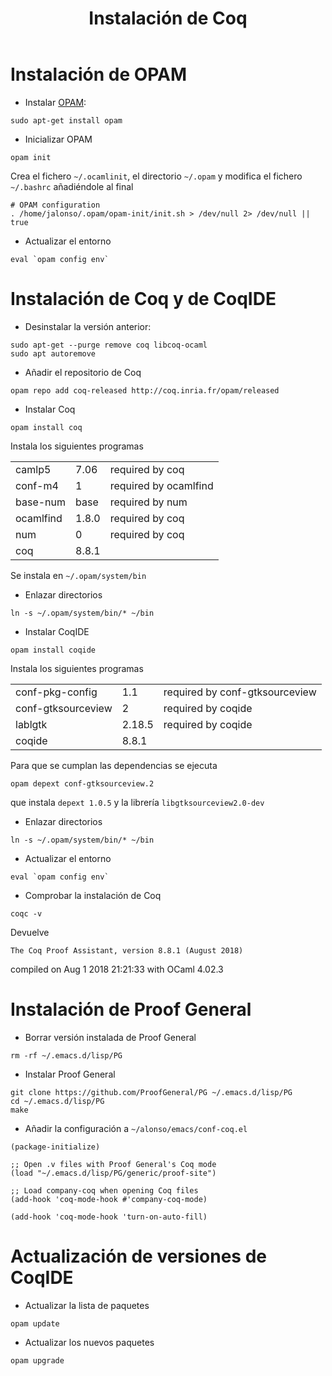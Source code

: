 #+TITLE: Instalación de Coq

* Instalación de OPAM

+ Instalar [[http://opam.ocaml.org/doc/Usage.html][OPAM]]:
: sudo apt-get install opam

+ Inicializar OPAM
: opam init
Crea el fichero =~/.ocamlinit=, el directorio =~/.opam= y modifica el
fichero =~/.bashrc= añadiéndole al final
: # OPAM configuration
: . /home/jalonso/.opam/opam-init/init.sh > /dev/null 2> /dev/null || true

+ Actualizar el entorno
: eval `opam config env`

* Instalación de Coq y de CoqIDE

+ Desinstalar la versión anterior:
: sudo apt-get --purge remove coq libcoq-ocaml
: sudo apt autoremove

+ Añadir el repositorio de Coq
: opam repo add coq-released http://coq.inria.fr/opam/released

+ Instalar Coq
: opam install coq
Instala los siguientes programas 
| camlp5    |  7.06 | required by coq       |
| conf-m4   |     1 | required by ocamlfind |
| base-num  |  base | required by num       |
| ocamlfind | 1.8.0 | required by coq       |
| num       |     0 | required by coq       |
| coq       | 8.8.1 |                       |
Se instala en =~/.opam/system/bin=

+ Enlazar directorios
: ln -s ~/.opam/system/bin/* ~/bin  

+ Instalar CoqIDE
: opam install coqide
Instala los siguientes programas
| conf-pkg-config    |    1.1 | required by conf-gtksourceview |
| conf-gtksourceview |      2 | required by coqide             |
| lablgtk            | 2.18.5 | required by coqide             |
| coqide             |  8.8.1 |                                |
Para que se cumplan las dependencias se ejecuta
: opam depext conf-gtksourceview.2
que instala ~depext 1.0.5~ y la librería ~libgtksourceview2.0-dev~

+ Enlazar directorios
: ln -s ~/.opam/system/bin/* ~/bin  

+ Actualizar el entorno
: eval `opam config env`

+ Comprobar la instalación de Coq
: coqc -v 
Devuelve
: The Coq Proof Assistant, version 8.8.1 (August 2018)
compiled on Aug 1 2018 21:21:33 with OCaml 4.02.3

* Instalación de Proof General

+ Borrar versión instalada de Proof General
: rm -rf ~/.emacs.d/lisp/PG

+ Instalar Proof General
: git clone https://github.com/ProofGeneral/PG ~/.emacs.d/lisp/PG
: cd ~/.emacs.d/lisp/PG
: make

+ Añadir la configuración a =~/alonso/emacs/conf-coq.el=
: (package-initialize)
: 
: ;; Open .v files with Proof General's Coq mode
: (load "~/.emacs.d/lisp/PG/generic/proof-site")
: 
: ;; Load company-coq when opening Coq files
: (add-hook 'coq-mode-hook #'company-coq-mode)
: 
: (add-hook 'coq-mode-hook 'turn-on-auto-fill)

* Actualización de versiones de CoqIDE

+ Actualizar la lista de paquetes
: opam update

+ Actualizar los nuevos paquetes
: opam upgrade
